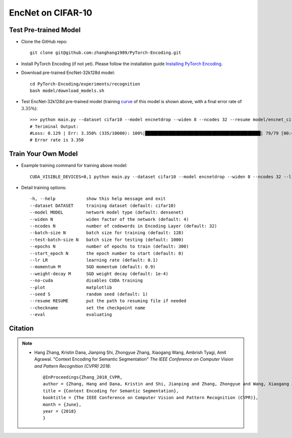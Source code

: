 EncNet on CIFAR-10
==================


Test Pre-trained Model
----------------------

- Clone the GitHub repo::

    git clone git@github.com:zhanghang1989/PyTorch-Encoding.git

- Install PyTorch Encoding (if not yet). Please follow the installation guide `Installing PyTorch Encoding <../notes/compile.html>`_.

- Download pre-trained EncNet-32k128d model::

    cd PyTorch-Encoding/experiments/recognition
    bash model/download_models.sh

.. _curve:

.. image:: ../_static/img/EncNet32k128d.svg
    :width: 70%

- Test EncNet-32k128d pre-trained model (training `curve`_ of this model is shown above, with a final error rate of :math:`3.35\%`)::

    >>> python main.py --dataset cifar10 --model encnetdrop --widen 8 --ncodes 32 --resume model/encnet_cifar.pth.tar --eval
    # Teriminal Output:
    #Loss: 0.129 | Err: 3.350% (335/10000): 100%|█████████████████████████████████████████████| 79/79 [00:49<00:00,  1.58it/s]
    # Error rate is 3.350 

Train Your Own Model
--------------------

- Example training command for training above model::

    CUDA_VISIBLE_DEVICES=0,1 python main.py --dataset cifar10 --model encnetdrop --widen 8 --ncodes 32 --lr-scheduler cos --epochs 600 --checkname mycheckpoint

- Detail training options::

  -h, --help            show this help message and exit
  --dataset DATASET     training dataset (default: cifar10)
  --model MODEL         network model type (default: densenet)
  --widen N             widen factor of the network (default: 4)
  --ncodes N            number of codewords in Encoding Layer (default: 32)
  --batch-size N        batch size for training (default: 128)
  --test-batch-size N   batch size for testing (default: 1000)
  --epochs N            number of epochs to train (default: 300)
  --start_epoch N       the epoch number to start (default: 0)
  --lr LR               learning rate (default: 0.1)
  --momentum M          SGD momentum (default: 0.9)
  --weight-decay M      SGD weight decay (default: 1e-4)
  --no-cuda             disables CUDA training
  --plot                matplotlib
  --seed S              random seed (default: 1)
  --resume RESUME       put the path to resuming file if needed
  --checkname           set the checkpoint name
  --eval                evaluating


Citation
--------

.. note::
    * Hang Zhang, Kristin Dana, Jianping Shi, Zhongyue Zhang, Xiaogang Wang, Ambrish Tyagi, Amit Agrawal. "Context Encoding for Semantic Segmentation"  *The IEEE Conference on Computer Vision and Pattern Recognition (CVPR) 2018*::

        @InProceedings{Zhang_2018_CVPR,
        author = {Zhang, Hang and Dana, Kristin and Shi, Jianping and Zhang, Zhongyue and Wang, Xiaogang and Tyagi, Ambrish and Agrawal, Amit},
        title = {Context Encoding for Semantic Segmentation},
        booktitle = {The IEEE Conference on Computer Vision and Pattern Recognition (CVPR)},
        month = {June},
        year = {2018}
        }
